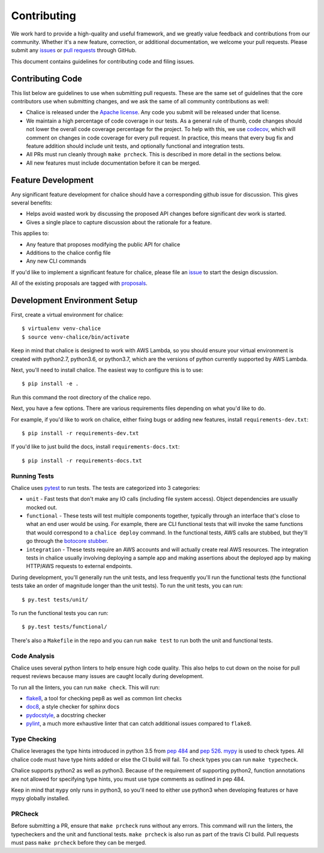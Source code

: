 ============
Contributing
============

We work hard to provide a high-quality and useful framework, and we greatly value
feedback and contributions from our community. Whether it's a new feature,
correction, or additional documentation, we welcome your pull requests. Please
submit any `issues <https://github.com/aws/chalice/issues>`__
or `pull requests <https://github.com/aws/chalice/pulls>`__ through GitHub.

This document contains guidelines for contributing code and filing issues.

Contributing Code
=================

This list below are guidelines to use when submitting pull requests.
These are the same set of guidelines that the core contributors use
when submitting changes, and we ask the same of all community
contributions as well:

* Chalice is released under the
  `Apache license <http://aws.amazon.com/apache2.0/>`__.
  Any code you submit will be released under that license.
* We maintain a high percentage of code coverage in our tests.  As
  a general rule of thumb, code changes should not lower the overall
  code coverage percentage for the project.  To help with this,
  we use `codecov <https://codecov.io/gh/aws/chalice>`__, which will
  comment on changes in code coverage for every pull request.
  In practice, this means that every bug fix and feature addition should
  include unit tests, and optionally functional and integration tests.
* All PRs must run cleanly through ``make prcheck``.  This is described
  in more detail in the sections below.
* All new features must include documentation before it can be merged.


Feature Development
===================

Any significant feature development for chalice should have a
corresponding github issue for discussion.  This gives several benefits:

* Helps avoid wasted work by discussing the proposed API changes before
  significant dev work is started.
* Gives a single place to capture discussion about the rationale for
  a feature.

This applies to:

* Any feature that proposes modifying the public API for chalice
* Additions to the chalice config file
* Any new CLI commands

If you'd like to implement a significant feature for chalice,
please file an `issue <https://github.com/aws/chalice/issues>`__
to start the design discussion.

All of the existing proposals are tagged with `proposals
<https://github.com/aws/chalice/issues?q=is%3Aopen+is%3Aissue+label%3Aproposals>`__.


Development Environment Setup
=============================

First, create a virtual environment for chalice::

    $ virtualenv venv-chalice
    $ source venv-chalice/bin/activate

Keep in mind that chalice is designed to work with AWS Lambda,
so you should ensure your virtual environment is created with
python2.7, python3.6, or python3.7, which are the versions of python currently supported by
AWS Lambda.

Next, you'll need to install chalice.  The easiest way to configure this
is to  use::

    $ pip install -e .

Run this command the root directory of the chalice repo.

Next, you have a few options.  There are various requirements files
depending on what you'd like to do.

For example, if you'd like to work on chalice, either fixing bugs or
adding new features, install ``requirements-dev.txt``::


    $ pip install -r requirements-dev.txt


If you'd like to just build the docs, install ``requirements-docs.txt``::

    $ pip install -r requirements-docs.txt


Running Tests
-------------

Chalice uses `pytest <https://docs.pytest.org/en/latest/>`__ to run tests.
The tests are categorized into 3 categories:

* ``unit`` - Fast tests that don't make any IO calls (including file system
  access).  Object dependencies are usually mocked out.
* ``functional`` - These tests will test multiple components together,
  typically through an interface that's close to what an end user would
  be using.  For example, there are CLI functional tests that will invoke the
  same functions that would correspond to a ``chalice deploy`` command.
  In the functional tests, AWS calls are stubbed, but they'll go through the
  `botocore stubber
  <http://botocore.readthedocs.io/en/latest/reference/stubber.html>`__.
* ``integration`` - These tests require an AWS accounts and will actually
  create real AWS resources.  The integration tests in chalice usually
  involving deploying a sample app and making assertions about the deployed
  app by making HTTP/AWS requests to external endpoints.

During development, you'll generally run the unit tests, and less
frequently you'll run the functional tests (the functional tests take
an order of magnitude longer than the unit tests).  To run the unit tests,
you can run::

    $ py.test tests/unit/

To run the functional tests you can run::

    $ py.test tests/functional/

There's also a ``Makefile`` in the repo and you can run
``make test`` to run both the unit and functional tests.

Code Analysis
-------------

Chalice uses several python linters to help ensure high
code quality.  This also helps to cut down on the noise
for pull request reviews because many issues are caught
locally during development.

To run all the linters, you can run ``make check``.
This will run:

* `flake8 <http://flake8.pycqa.org/en/latest/>`__, a tool
  for checking pep8 as well as common lint checks
* `doc8 <https://pypi.python.org/pypi/doc8>`__, a style
  checker for sphinx docs
* `pydocstyle <https://github.com/PyCQA/pydocstyle>`__, a
  docstring checker
* `pylint <https://www.pylint.org/>`__, a much more
  exhaustive linter that can catch additional issues
  compared to ``flake8``.

Type Checking
-------------

Chalice leverages the type hints introduced in python 3.5
from `pep 484 <https://www.python.org/dev/peps/pep-0484/>`__
and `pep 526 <https://www.python.org/dev/peps/pep-0526/>`__.
`mypy <http://mypy-lang.org/>`__ is used to check types.
All chalice code must have type hints added or else the
CI build will fail.  To check types you can run ``make typecheck``.

Chalice supports python2 as well as python3.  Because of
the requirement of supporting python2, function annotations
are not allowed for specifying type hints, you must use
type comments as outlined in pep 484.

Keep in mind that ``mypy`` only runs in python3, so you'll need
to either use python3 when developing features or have mypy
globally installed.

PRCheck
-------

Before submitting a PR, ensure that ``make prcheck`` runs
without any errors.  This command will run the linters,
the typecheckers and the unit and functional tests.
``make prcheck`` is also run as part of the travis CI build.
Pull requests must pass ``make prcheck`` before they can be merged.
